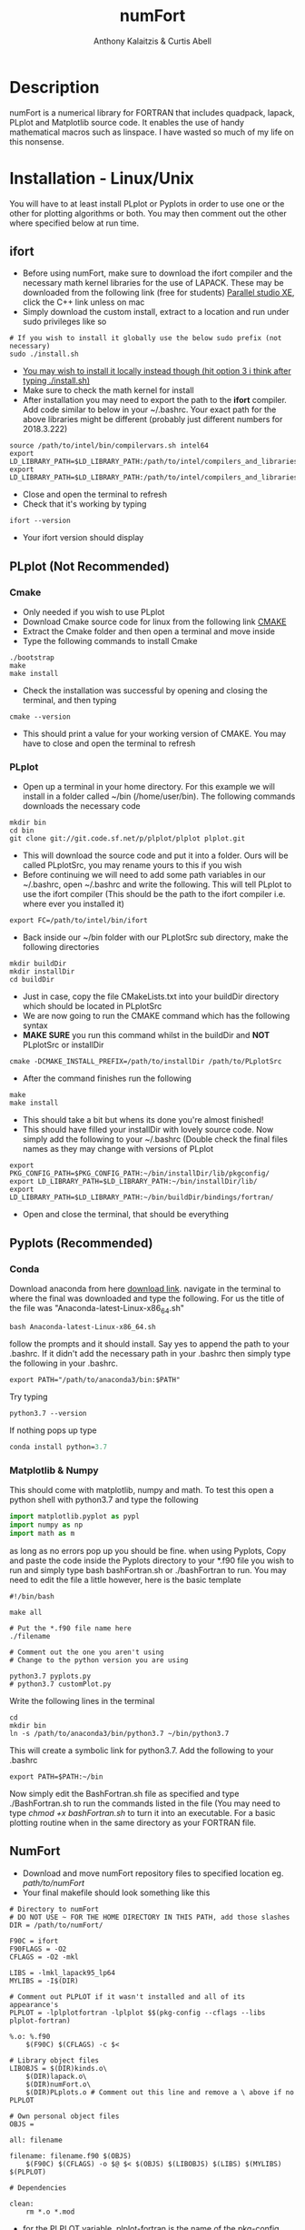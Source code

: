 # -*- mode: org; -*-
#+HTML_HEAD: <link rel="stylesheet" type="text/css" href="http://www.pirilampo.org/styles/readtheorg/css/htmlize.css"/>
#+HTML_HEAD: <link rel="stylesheet" type="text/css" href="http://www.pirilampo.org/styles/readtheorg/css/readtheorg.css"/>
#+HTML_HEAD: <script src="https://ajax.googleapis.com/ajax/libs/jquery/2.1.3/jquery.min.js"></script>
#+HTML_HEAD: <script src="https://maxcdn.bootstrapcdn.com/bootstrap/3.3.4/js/bootstrap.min.js"></script>
#+HTML_HEAD: <script type="text/javascript" src="http://www.pirilampo.org/styles/lib/js/jquery.stickytableheaders.js"></script>
#+HTML_HEAD: <script type="text/javascript" src="http://www.pirilampo.org/styles/readtheorg/js/readtheorg.js"></script>

#+AUTHOR: Anthony Kalaitzis & Curtis Abell
#+EMAIL: anthony.kalaitzis@gmail.com
#+EMAIL: curtis.abell@student.adelaide.edu.au
#+TITLE: numFort

* Description
numFort is a numerical library for FORTRAN that includes quadpack, lapack, PLplot and Matplotlib source code. It enables the use of handy mathematical macros such as linspace. I have wasted so much of my life on this nonsense.
* Installation - Linux/Unix
You will have to at least install PLplot or Pyplots in order to use one or the other for plotting algorithms or both. You may then comment out the other where specified below at run time.
** ifort
- Before using numFort, make sure to download the ifort compiler and the necessary math kernel libraries for the use of LAPACK. These may be downloaded from the following link (free for students) [[https://software.intel.com/en-us/qualify-for-free-software/student][Parallel studio XE]], click the C++ link unless on mac
- Simply download the custom install, extract to a location and run under sudo privileges like so
#+BEGIN_SRC shell
  # If you wish to install it globally use the below sudo prefix (not necessary)
  sudo ./install.sh
#+END_SRC
- _You may wish to install it locally instead though (hit option 3 i think after typing ./install.sh)_
- Make sure to check the math kernel for install
- After installation you may need to export the path to the *ifort* compiler. Add code similar to below in your ~/.bashrc. Your exact path for the above libraries might be different (probably just different numbers for 2018.3.222)
#+BEGIN_SRC shell
  source /path/to/intel/bin/compilervars.sh intel64
  export LD_LIBRARY_PATH=$LD_LIBRARY_PATH:/path/to/intel/compilers_and_libraries_2018.3.222/linux/mkl/lib/intel64_lin/
  export LD_LIBRARY_PATH=$LD_LIBRARY_PATH:/path/to/intel/compilers_and_libraries_2018.3.222/linux/compiler/lib/intel64_lin/
#+END_SRC
- Close and open the terminal to refresh
- Check that it's working by typing
#+BEGIN_SRC shell
  ifort --version
#+END_SRC
- Your ifort version should display
** PLplot (Not Recommended)
*** Cmake
- Only needed if you wish to use PLplot
- Download Cmake source code for linux from the following link [[https://cmake.org/download/][CMAKE]]
- Extract the Cmake folder and then open a terminal and move inside
- Type the following commands to install Cmake
#+BEGIN_SRC shell
  ./bootstrap
  make
  make install
#+END_SRC
- Check the installation was successful by opening and closing the terminal, and then typing
#+BEGIN_SRC shell
  cmake --version
#+END_SRC
+ This should print a value for your working version of CMAKE. You may have to close and open the terminal to refresh
*** PLplot
- Open up a terminal in your home directory. For this example we will install in a folder called ~/bin (/home/user/bin). The following commands downloads the necessary code
#+BEGIN_SRC shell
  mkdir bin
  cd bin
  git clone git://git.code.sf.net/p/plplot/plplot plplot.git
#+END_SRC
- This will download the source code and put it into a folder. Ours will be called PLplotSrc, you may rename yours to this if you wish
- Before continuing we will need to add some path variables in our ~/.bashrc, open ~/.bashrc and write the following. This will tell PLplot to use the ifort compiler (This should be the path to the ifort compiler i.e. where ever you installed it)
#+BEGIN_SRC shell
  export FC=/path/to/intel/bin/ifort
#+END_SRC
- Back inside our ~/bin folder with our PLplotSrc sub directory, make the following directories
#+BEGIN_SRC shell
  mkdir buildDir
  mkdir installDir
  cd buildDir
#+END_SRC
- Just in case, copy the file CMakeLists.txt into your buildDir directory which should be located in PLplotSrc
- We are now going to run the CMAKE command which has the following syntax
- *MAKE SURE* you run this command whilst in the buildDir and *NOT* PLplotSrc or installDir
#+BEGIN_SRC shell
  cmake -DCMAKE_INSTALL_PREFIX=/path/to/installDir /path/to/PLplotSrc
#+END_SRC
- After the command finishes run the following
#+BEGIN_SRC shell
  make
  make install
#+END_SRC
- This should take a bit but whens its done you're almost finished!
- This should have filled your installDir with lovely source code. Now simply add the following to your ~/.bashrc (Double check the final files names as they may change with versions of PLplot
#+BEGIN_SRC shell
  export PKG_CONFIG_PATH=$PKG_CONFIG_PATH:~/bin/installDir/lib/pkgconfig/
  export LD_LIBRARY_PATH=$LD_LIBRARY_PATH:~/bin/installDir/lib/
  export LD_LIBRARY_PATH=$LD_LIBRARY_PATH:~/bin/buildDir/bindings/fortran/
#+END_SRC
- Open and close the terminal, that should be everything
** Pyplots (Recommended)
*** Conda
Download anaconda from here [[https://www.anaconda.com/download/#linux][download link]]. navigate in the terminal to where the final was downloaded and type the following. For us the title of the file was "Anaconda-latest-Linux-x86_64.sh"
#+BEGIN_SRC shell
  bash Anaconda-latest-Linux-x86_64.sh
#+END_SRC
follow the prompts and it should install. Say yes to append the path to your .bashrc. If it didn't add the necessary path in your .bashrc then simply type the following in your .bashrc.
#+BEGIN_SRC shell
  export PATH="/path/to/anaconda3/bin:$PATH"
#+END_SRC
Try typing 
#+BEGIN_SRC shell
  python3.7 --version
#+END_SRC
If nothing pops up type
#+BEGIN_SRC emacs-lisp
  conda install python=3.7
#+END_SRC
*** Matplotlib & Numpy
This should come with matplotlib, numpy and math. To test this open a python shell with python3.7 and type the following
#+BEGIN_SRC python
import matplotlib.pyplot as pypl
import numpy as np
import math as m
#+END_SRC
as long as no errors pop up you should be fine. when using Pyplots, Copy and paste the code inside the Pyplots directory to your *.f90 file you wish to run and simply type bash bashFortran.sh or ./bashFortran to run. You may need to edit the file a little however, here is the basic template
#+BEGIN_SRC shell
  #!/bin/bash

  make all

  # Put the *.f90 file name here
  ./filename

  # Comment out the one you aren't using
  # Change to the python version you are using

  python3.7 pyplots.py
  # python3.7 customPlot.py
#+END_SRC
Write the following lines in the terminal
#+BEGIN_SRC shell
  cd
  mkdir bin
  ln -s /path/to/anaconda3/bin/python3.7 ~/bin/python3.7
#+END_SRC
This will create a symbolic link for python3.7. Add the following to your .bashrc
#+BEGIN_SRC shell
  export PATH=$PATH:~/bin
#+END_SRC
Now simply edit the BashFortran.sh file as specified and type ./BashFortran.sh to run the commands listed in the file (You may need to type /chmod +x bashFortran.sh/ to turn it into an executable. For a basic plotting routine when in the same directory as your FORTRAN file.
** NumFort
- Download and move numFort repository files to specified location eg. /path/to/numFort/
- Your final makefile should look something like this
#+BEGIN_SRC shell
# Directory to numFort
# DO NOT USE ~ FOR THE HOME DIRECTORY IN THIS PATH, add those slashes
DIR = /path/to/numFort/

F90C = ifort
F90FLAGS = -O2
CFLAGS = -O2 -mkl

LIBS = -lmkl_lapack95_lp64
MYLIBS = -I$(DIR)

# Comment out PLPLOT if it wasn't installed and all of its appearance's
PLPLOT = -lplplotfortran -lplplot $$(pkg-config --cflags --libs plplot-fortran)

%.o: %.f90
	$(F90C) $(CFLAGS) -c $<

# Library object files
LIBOBJS = $(DIR)kinds.o\
	$(DIR)lapack.o\
	$(DIR)numFort.o\
	$(DIR)PLplots.o # Comment out this line and remove a \ above if no PLPLOT

# Own personal object files
OBJS = 

all: filename

filename: filename.f90 $(OBJS)
	$(F90C) $(CFLAGS) -o $@ $< $(OBJS) $(LIBOBJS) $(LIBS) $(MYLIBS) $(PLPLOT)

# Dependencies

clean:
	rm *.o *.mod
#+END_SRC
- for the PLPLOT variable, plplot-fortran is the name of the pkg-config FORTRAN file located in installDir/lib/pkgconfig. It may have a different name for you (In this case for us it is called plplot-fortran.pc)

- DIR is the directory where you have put all the numFort source code

- The bash file /recompileEX.sh/ is an example of how to compile these libraries. Make a file called /recompile.sh/ and paste in the below template or the template in recompile or rename the /recompileEX.sh/ file. Edit as specified below and then type /bash recompile.sh/ in the terminal to compile the libraries. You may have to type it twice for unknown reasons.

#+BEGIN_SRC shell
#!/bin/bash

# Example recompile file
# type chmod +x recompileEx.sh and then ./recompileEX.sh to compile

ifort -O2 -c kinds.f90
ifort -O2 -mkl -c lapack.f90

# Comment out this line if you wish to not use PLplot/haven't installed it
# Edit the paths if you wish to use
ifort -O2 -c PLplots.f90 -I/path/to/PLplotInstall/include/plplot -I/path/to/PLplotInstall/lib/fortran/modules/plplot -L/path/to/PLplotInstall/lib -lplplotfortran -lplplot

ifort -O2 -mkl -c numFort.f90 -lmkl_lapack95_lp64 
#+END_SRC

- Include your own module files under the variable *OBJS*. Bonza, you should be ready to go

* Documentation
The four modules you may include are /kinds/, /lapack95/, /numFort/ and /PLplots/. Simply include in any .f90 file via a simple use statement as per usual.
#+BEGIN_SRC fortran
  program progName
        use kinds
        use lapack95
        use numFort

        use PLplots ! If you hate yourself
        implicit none
        ...

  end progName
#+END_SRC
Below we will give short descriptions of the module files and the subroutines and functions contained inside.

Listed variables (some may be optional) and examples of how to call:

** Kinds
Precision parameter file. Main uses are for constants like pi and making variables double precision.

** lapack95
see online lapack documentation for an extensive list on possible linear algebra computations [[https://software.intel.com/en-us/mkl-linux-developer-guide-fortran-95-interfaces-to-lapack-and-blas][online documentation]].
** NumFort
*** writeData
Writes variables to a data file which can then be used with customPlot.py to use python to plot (requires numpy and matplotlib)

|----------+--------------------------|
| Variable | Description              |
|----------+--------------------------|
| x        | real double precision    |
| y        | real double precision    |
| z        | real double precision    |
| w        | real double precision    |
| title    | name of the file to load |
|----------+--------------------------|

#+BEGIN_SRC fortran
  ! title variable is optional
  call writeData(x,y,title)
  call writeData(x,y,z,w,title)
#+END_SRC
*** bessel
Calculate the value of the 0<n<5 order bessel fucntion at x

|----------+------------------------------|
| Variable | Description                  |
|----------+------------------------------|
| n        | integer, order of bessel     |
| x        | real double precision        |
|----------+------------------------------|
| bessel   | value of the bessel function |
|----------+------------------------------|

#+BEGIN_SRC fortran
  value = bessel(x,n)
#+END_SRC
*** Trace
Calculate the trace of a matrix

|----------+-----------------------------------------------|
| Variable | Description                                   |
|----------+-----------------------------------------------|
| M(N,N)   | Matrix, SP or DP for real or complex matrices |
|----------+-----------------------------------------------|
| Trace    | Same type as input matrix                     |
|----------+-----------------------------------------------|

#+BEGIN_SRC fortran
  value = trace(M)
#+END_SRC

*** Factorial
Calculates the factorial of n

|-----------+---------------------|
| Variable  | Description         |
|-----------+---------------------|
| n         | integer             |
|-----------+---------------------|
| factorial | outputted factorial |
|-----------+---------------------|

#+BEGIN_SRC fortran
  m = factorial(n)
#+END_SRC

*** Meshgrid
Creates a unique lattice of points for two given vectors x and y. Usually used for making a 3D grid for 3 dimensional plots.

|----------+-------------------------|
| Variable | Description             |
|----------+-------------------------|
| x(N)     | double precision vector |
| y(M)     | double precision vector |
|----------+-------------------------|
| XX(M,N)  | double precision matrix |
| YY(M,N)  | double precision matrix |
|----------+-------------------------|

#+BEGIN_SRC fortran
  call meshgrid(x,y,XX,YY)
#+END_SRC


*** Splinefit
Fits a cubic spline to inputted data. This function can return the coefficients or just a list of desired points to be interpolated at.

|------------+------------------------------------------|
| Variable   | Description                              |
|------------+------------------------------------------|
| x(N)       | double precision vector                  |
| y(N)       | double precision vector                  |
| xj(N)      | this is the vector x for calculation use |
| intpts(N)  | points to interpolate at (vector)        |
| intvals(N) | outputted interpolant values             |
| c(N)       | coefficients for spline fit              |
| x          | point to evaluate fit at                 |
|------------+------------------------------------------|
| splinevals | output values for fit                    |
|------------+------------------------------------------|

#+BEGIN_SRC fortran
  call splinefit(x,y,intpts,intvals)
  call splinefit(x,y,c)
  ! should be called after splinefit
  value = splinevals(c,xj,x)
#+END_SRC

*** PolyFit
Exactly the same as SplineFit but for a Nth order polynomial.

|----------+----------------------------------|
| Variable | Description                      |
|----------+----------------------------------|
| N        | integer, order of polynomial     |
| x(N)     | double precision vector          |
| y(N)     | double precision vector          |
|----------+----------------------------------|
| c(N+1)   | coefficient of fit               |
| x        | value to calculate polynomial at |
|----------+----------------------------------|

#+BEGIN_SRC fortran
  call polyfit(x,y,N,c)
  ! Should be called after polyfit
  value = polyCal(N,c,x)
#+END_SRC

*** EulerM
Performs Eulers method to solve a single or N coupled DE's, same call notation as rk4

|----------+------------------------------------|
| Variable | Description                        |
|----------+------------------------------------|
| t0       | initial value to start stepping at |
| y0       | initial y value(s)                 |
| f        | input function(s)                  |
| h        | step size                          |
| nEq      | number of coupled equations        |
|----------+------------------------------------|
| rk4      | output (y_{n+1})                   |
|----------+------------------------------------|

#+BEGIN_SRC fortran
  function f(t,y)
  value = eulerM(f,h,t0,y0)

  ! In the N DE case, y = y(N),f = f(N), values = values(N)
  ! i.e. N initial conditions and equations
  function f(t,y,nEq)
  values = eulerM(f,h,t0,y0)
#+END_SRC

*** rk4
Performs a 4th order Runge Kutta solving algorithm for a given DE. Algorithms giving for a single DE or N coupled DE.

|----------+------------------------------------|
| Variable | Description                        |
|----------+------------------------------------|
| t0       | initial value to start stepping at |
| y0       | initial y value(s)                 |
| f        | input function(s)                  |
| h        | step size                          |
| nEq      | number of coupled equations        |
|----------+------------------------------------|
| rk4      | output (y_{n+1})                   |
|----------+------------------------------------|

#+BEGIN_SRC fortran
  function f(t,y)
  value = rk4(f,h,t0,y0)

  ! In the N DE case, y = y(N),f = f(N), values = values(N)
  ! i.e. N initial conditions and equations
  function f(t,y,nEq)
  values = rk4(f,h,t0,y0)
#+END_SRC

*** GuessZero
Given a set of values or a function with boundaries, returns the approximate value of where the function changes sign. An index is returned for inputted values method and the x value exactly is returned for the function method.

|-----------+---------------------------------|
| Variable  | Description                     |
|-----------+---------------------------------|
| f         | input function                  |
| fvals     | list of y values for a function |
| a,b       | range for zero guess            |
|-----------+---------------------------------|
| GuessZero | integer index of zero location  |
|-----------+---------------------------------|

#+BEGIN_SRC fortran
  value = guesszero(fvals)

  function f(x)
  value = guesszero(f,a,b)
#+END_SRC

*** Newton1D
Performs a 1 dimensional newtons method to find the zero of a function.

|----------+---------------------------------------|
| Variable | Description                           |
|----------+---------------------------------------|
| fn       | Input function                        |
| guess    | initial guess of zero of the function |
|----------+---------------------------------------|
| newton1D | zero of function guess location       |
|----------+---------------------------------------|

#+BEGIN_SRC fortran
  function fn(x)
  value = newton1D(fn,x)
#+END_SRC

*** Linspace
Creates a linear space of points between a and b with N points.

|----------+----------------------------------|
| Variable | Description                      |
|----------+----------------------------------|
| start    | left bound                       |
| finish   | right bound                      |
| N        | number of points, integer        |
|----------+----------------------------------|
| linspace | vector of points between a and b |
|----------+----------------------------------|

#+BEGIN_SRC fortran
  vector = linspace(a,b,N)
#+END_SRC

*** Deriv
Numerically calculates the derivative via a centred finite difference method.

|----------+-------------------------------|
| Variable | Description                   |
|----------+-------------------------------|
| f        | Input function                |
| x0       | value to calculate            |
|----------+-------------------------------|
| deriv    | value of numerical derivative |
|----------+-------------------------------|

#+BEGIN_SRC fortran
  function f(x)
  value = deriv(f,x0)
#+END_SRC

*** integral
Numerically calculates an integral given a function and bounds. Using Gaussian quadrature.

|----------+-----------------------------|
| Variable | Description                 |
|----------+-----------------------------|
| f        | Input function              |
| a        | left bound                  |
| b        | right bound                 |
| absErr   | absolute error              |
| relErr   | relative error              |
|----------+-----------------------------|
| integral | numerical value of integral |
|----------+-----------------------------|

#+BEGIN_SRC fortran
  function f(x)
  value = integral(f,a,b,absErr,relErr)
#+END_SRC

*** integralPV
Numerically calculates a Cauchy-Principle value integral using Gaussian quadrature. For a given f(x), evaluates the integral of f(x)/(x-c).

|------------+-----------------------------|
| Variable   | Description                 |
|------------+-----------------------------|
| f          | Input Function              |
| c          | Pole                        |
| a          | Left bound                  |
| b          | Right bound                 |
| absErr     | absolute error              |
| relErr     | relative error              |
|------------+-----------------------------|
| integralPV | numerical value of integral |
|------------+-----------------------------|

#+BEGIN_SRC fortran
  function f(x)
  value = integralPV(f,c,a,b,absErr,relErr)
#+END_SRC
** pythonPlot
python plotting wrappers, simply copy /pyplots.py/ (or customPlot.py if you're ready for danger) into the necessary directory and use the following command (For custom plots you will have to manually run the python file or better yet, see the Pyplots folder for the BashFortran file and simply run that instead).

|----------+-------------------------|
| Variable | Description             |
|----------+-------------------------|
| x(N,M)   | multi-dimensional array |
| x(N)     | x values                |
| y(N)     | y values                |
| xaxis    | x axis title (optional) |
| yaxis    | y axis title (optional) |
| legend   | legend (optional)       |
| title    | title (optional)        |
|----------+-------------------------|

#+BEGIN_SRC fortran
  call pyplot(x,title,xaxis,yaxis,legend)
  call pyplot(x,y,title,xaxis,yaxis)
#+END_SRC

** PLplots

Call PLplot by using the subroutine plot() for example, this will call various wrappers to plplot which can be found within numFort. Below is a list of said wrappers and their arguments. Axes labels and title may be omitted in all below routines if one wishes.

*** plot
standard x vs y plot or even x1,x2,... vs y1,y2,...

|-----------+-------------------------+
| Variable  | Description             |
|-----------+-------------------------+
| x(N)      | x values                |
| y(N)      | y values                |
| data(N,M) | multi-dimensional data  |
| xlabel    | x axis title (optional) |
| ylabel    | y axis title (optional) |
| title     | title (optional)        |
|-----------+-------------------------+

#+BEGIN_SRC fortran
  call plot(x,y,xlabel,ylabel,title)
  call plot(data,xlabel,ylabel,title)
#+END_SRC

*** scatterplot
standard scatter plot
|----------+-------------------------|
| Variable | Description             |
|----------+-------------------------|
| x(N)     | x values                |
| y(N)     | y values                |
| style    | points style e.g. "+"   |
| xlabel   | x axis title (optional) |
| ylabel   | y axis title (optional) |
| title    | title (optional)        |
|----------+-------------------------|

#+BEGIN_SRC fortran
  call scatterplot(x,y,style,xaxis,yaxis,title)
#+END_SRC

*** surf
3D surface plot (goes well with meshgrid)
|----------+-------------------------|
| Variable | Description             |
|----------+-------------------------|
| x(N)     | x values                |
| y(N)     | y values                |
| z(N,N)   | z values                |
| xlabel   | x axis title (optional) |
| ylabel   | y axis title (optional) |
| zlabel   | z axis title (optional) |
| title    | title (optional)        |
|----------+-------------------------|

#+BEGIN_SRC fortran
  call surf(X,Y,Z,xlabel,ylabel,zlabel,title)
#+END_SRC

*** scatter3D
3D scatter plot.

|----------+-------------------------|
| Variable | Description             |
|----------+-------------------------|
| x(N)     | x values                |
| y(N)     | y values                |
| z(N)     | z values                |
| xlabel   | x axis title (optional) |
| ylabel   | y axis title (optional) |
| zlabel   | z axis title (optional) |
| title    | title (optional)        |
|----------+-------------------------|

#+BEGIN_SRC fortran
 call scatter3D(X,Y,Z,xlabel,ylabel,zlabel,title)
#+END_SRC
